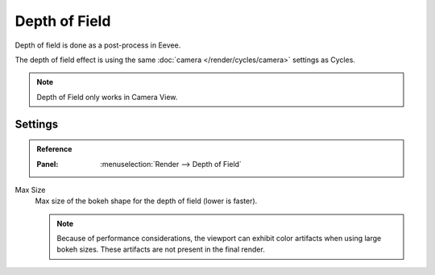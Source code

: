 
**************
Depth of Field
**************

Depth of field is done as a post-process in Eevee.

The depth of field effect is using the same :doc:`camera </render/cycles/camera>` settings as Cycles.

.. note::

   Depth of Field only works in Camera View.


Settings
========

.. admonition:: Reference
   :class: refbox

   :Panel:     :menuselection:`Render --> Depth of Field`

Max Size
   Max size of the bokeh shape for the depth of field (lower is faster).

   .. note::

      Because of performance considerations, the viewport can exhibit color artifacts when using large bokeh sizes.
      These artifacts are not present in the final render.
